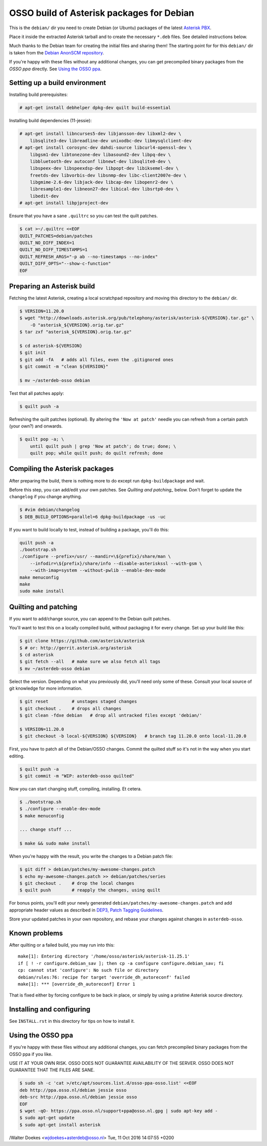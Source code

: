 OSSO build of Asterisk packages for Debian
==========================================

This is the ``debian/`` dir you need to create Debian (or Ubuntu)
packages of the latest `Asterisk PBX <http://www.asterisk.org/>`_.

Place it inside the extracted Asterisk tarball and to create the
necessary ``*.deb`` files. See detailed instructions below.

Much thanks to the Debian team for creating the initial files and
sharing them! The starting point for for this ``debian/`` dir is
taken from the `Debian AnonSCM repository
<http://anonscm.debian.org/cgit/pkg-voip/asterisk.git>`_.

If you're happy with these files without any additional changes,
you can get precompiled binary packages from the *OSSO ppa*
directly. See `Using the OSSO ppa <#user-content-using-the-osso-ppa>`_.



Setting up a build environment
------------------------------

Installing build prerequisites:

.. code-block:: console

    # apt-get install debhelper dpkg-dev quilt build-essential

Installing build dependencies (11-jessie):

.. code-block:: console

    # apt-get install libncurses5-dev libjansson-dev libxml2-dev \
        libsqlite3-dev libreadline-dev unixodbc-dev libmysqlclient-dev
    # apt-get install corosync-dev dahdi-source libcurl4-openssl-dev \
        libgsm1-dev libtonezone-dev libasound2-dev libpq-dev \
        libbluetooth-dev autoconf libnewt-dev libsqlite0-dev \
        libspeex-dev libspeexdsp-dev libpopt-dev libiksemel-dev \
        freetds-dev libvorbis-dev libsnmp-dev libc-client2007e-dev \
        libgmime-2.6-dev libjack-dev libcap-dev libopenr2-dev \
        libresample1-dev libneon27-dev libical-dev libsrtp0-dev \
        libedit-dev
    # apt-get install libpjproject-dev

Ensure that you have a sane ``.quiltrc`` so you can test the quilt patches.

.. code-block:: console

    $ cat >~/.quiltrc <<EOF
    QUILT_PATCHES=debian/patches
    QUILT_NO_DIFF_INDEX=1
    QUILT_NO_DIFF_TIMESTAMPS=1
    QUILT_REFRESH_ARGS="-p ab --no-timestamps --no-index"
    QUILT_DIFF_OPTS="--show-c-function"
    EOF



Preparing an Asterisk build
---------------------------

Fetching the latest Asterisk, creating a local scratchpad repository and
moving this directory to the ``debian/`` dir.

.. code-block:: console

    $ VERSION=11.20.0
    $ wget "http://downloads.asterisk.org/pub/telephony/asterisk/asterisk-${VERSION}.tar.gz" \
        -O "asterisk_${VERSION}.orig.tar.gz"
    $ tar zxf "asterisk_${VERSION}.orig.tar.gz"

    $ cd asterisk-${VERSION}
    $ git init
    $ git add -fA   # adds all files, even the .gitignored ones
    $ git commit -m "clean ${VERSION}"

    $ mv ~/asterdeb-osso debian

Test that all patches apply:

.. code-block:: console

    $ quilt push -a

Refreshing the quilt patches (optional). By altering the ``'Now at patch'``
needle you can refresh from a certain patch (your own?) and onwards.

.. code-block:: console

     $ quilt pop -a; \
         until quilt push | grep 'Now at patch'; do true; done; \
         quilt pop; while quilt push; do quilt refresh; done



Compiling the Asterisk packages
-------------------------------

After preparing the build, there is nothing more to do except run
``dpkg-buildpackage`` and wait.

Before this step, you can add/edit your own patches. See
`Quilting and patching_` below.
Don't forget to update the ``changelog`` if you change anything.

.. code-block:: console

    $ #vim debian/changelog
    $ DEB_BUILD_OPTIONS=parallel=6 dpkg-buildpackage -us -uc

If you want to build locally to test, instead of building a package, you'll do
this:

.. code-block:: console

    quilt push -a
    ./bootstrap.sh
    ./configure --prefix=/usr/ --mandir=\${prefix}/share/man \
        --infodir=\${prefix}/share/info --disable-asteriskssl --with-gsm \
        --with-imap=system --without-pwlib --enable-dev-mode
    make menuconfig
    make
    sudo make install


Quilting and patching
---------------------

If you want to add/change source, you can append to the Debian quilt patches.

You'll want to test this on a locally compiled build, without packaging it
for every change. Set up your build like this:

.. code-block:: console

    $ git clone https://github.com/asterisk/asterisk
    $ # or: http://gerrit.asterisk.org/asterisk
    $ cd asterisk
    $ git fetch --all   # make sure we also fetch all tags
    $ mv ~/asterdeb-osso debian

Select the version. Depending on what you previously did, you'll need only some
of these. Consult your local source of git knowledge for more information.

.. code-block:: console

    $ git reset         # unstages staged changes
    $ git checkout .    # drops all changes
    $ git clean -fdxe debian   # drop all untracked files except 'debian/'

    $ VERSION=11.20.0
    $ git checkout -b local-${VERSION} ${VERSION}   # branch tag 11.20.0 onto local-11.20.0

First, you have to patch all of the Debian/OSSO changes. Commit the quilted
stuff so it's not in the way when you start editing.

.. code-block:: console

    $ quilt push -a
    $ git commit -m "WIP: asterdeb-osso quilted"

Now you can start changing stuff, compiling, installing. Et cetera.

.. code-block:: console

    $ ./bootstrap.sh
    $ ./configure --enable-dev-mode
    $ make menuconfig

    ... change stuff ...

    $ make && sudo make install

When you're happy with the result, you write the changes to a Debian patch file:

.. code-block:: console

    $ git diff > debian/patches/my-awesome-changes.patch
    $ echo my-awesome-changes.patch >> debian/patches/series
    $ git checkout .    # drop the local changes
    $ quilt push        # reapply the changes, using quilt

For bonus points, you'll edit your newly generated ``debian/patches/my-awesome-changes.patch``
and add appropriate header values as described in
`DEP3, Patch Tagging Guidelines <http://dep.debian.net/deps/dep3/>`_.

Store your updated patches in your own repository, and rebase your changes
against changes in ``asterdeb-osso``.



Known problems
--------------

After quilting or a failed build, you may run into this::

    make[1]: Entering directory '/home/osso/asterisk/asterisk-11.25.1'
    if [ ! -r configure.debian_sav ]; then cp -a configure configure.debian_sav; fi
    cp: cannot stat 'configure': No such file or directory
    debian/rules:76: recipe for target 'override_dh_autoreconf' failed
    make[1]: *** [override_dh_autoreconf] Error 1

That is fixed either by forcing configure to be back in place, or simply by
using a pristine Asterisk source directory.



Installing and configuring
--------------------------

See ``INSTALL.rst`` in this directory for tips on how to install it.



Using the OSSO ppa
------------------

If you're happy with these files without any additional changes,
you can fetch precompiled binary packages from the OSSO ppa if you like.

USE IT AT YOUR OWN RISK. OSSO DOES NOT GUARANTEE AVAILABILITY OF THE SERVER.
OSSO DOES NOT GUARANTEE THAT THE FILES ARE SANE.

.. code-block:: console

    $ sudo sh -c 'cat >/etc/apt/sources.list.d/osso-ppa-osso.list' <<EOF
    deb http://ppa.osso.nl/debian jessie osso
    deb-src http://ppa.osso.nl/debian jessie osso
    EOF
    $ wget -qO- https://ppa.osso.nl/support+ppa@osso.nl.gpg | sudo apt-key add -
    $ sudo apt-get update
    $ sudo apt-get install asterisk


/Walter Doekes <wjdoekes+asterdeb@osso.nl>  Tue, 11 Oct 2016 14:07:55 +0200
